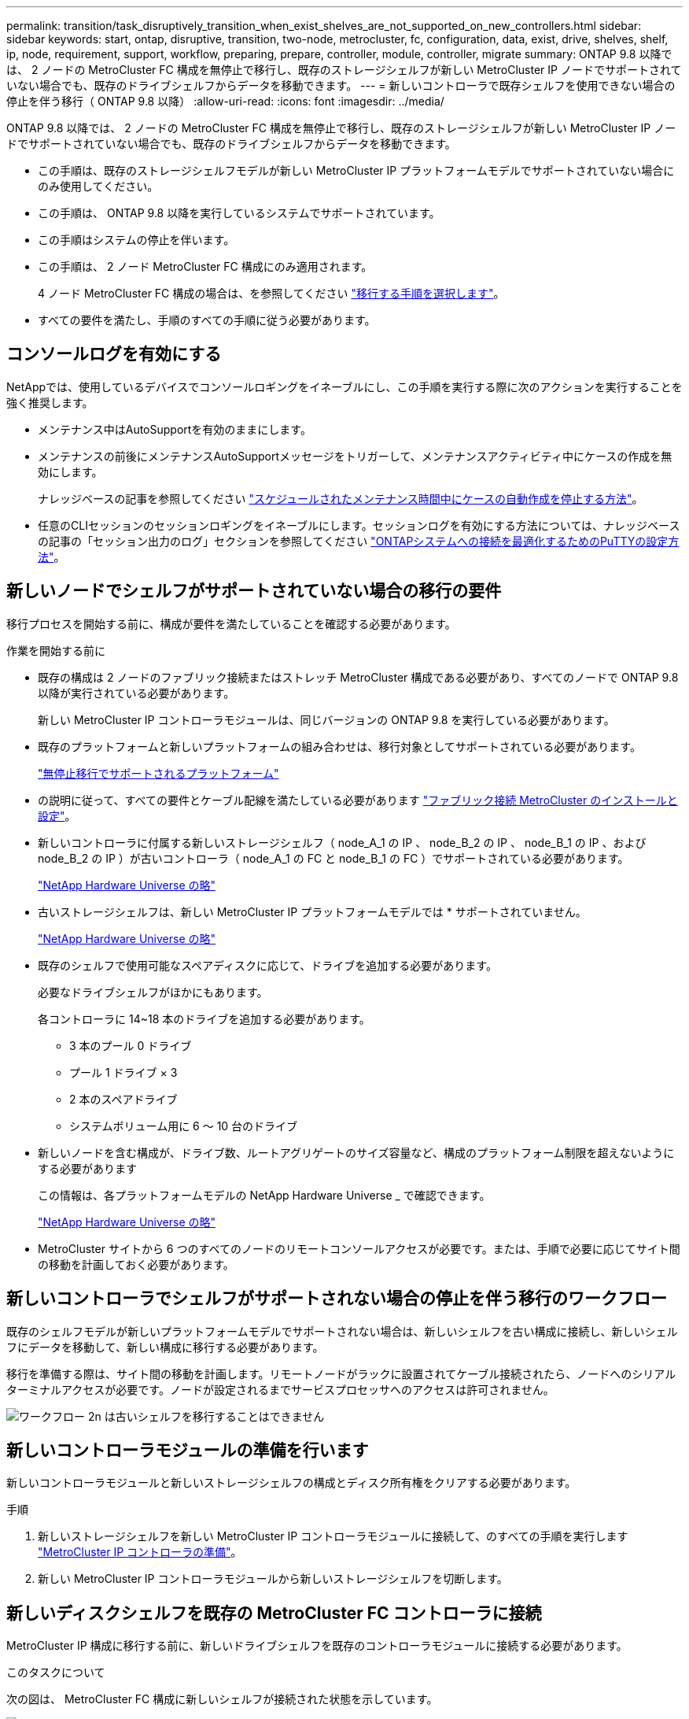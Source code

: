 ---
permalink: transition/task_disruptively_transition_when_exist_shelves_are_not_supported_on_new_controllers.html 
sidebar: sidebar 
keywords: start, ontap, disruptive, transition, two-node, metrocluster, fc, configuration, data, exist, drive, shelves, shelf, ip, node, requirement, support, workflow, preparing, prepare, controller, module, controller, migrate 
summary: ONTAP 9.8 以降では、 2 ノードの MetroCluster FC 構成を無停止で移行し、既存のストレージシェルフが新しい MetroCluster IP ノードでサポートされていない場合でも、既存のドライブシェルフからデータを移動できます。 
---
= 新しいコントローラで既存シェルフを使用できない場合の停止を伴う移行（ ONTAP 9.8 以降）
:allow-uri-read: 
:icons: font
:imagesdir: ../media/


[role="lead"]
ONTAP 9.8 以降では、 2 ノードの MetroCluster FC 構成を無停止で移行し、既存のストレージシェルフが新しい MetroCluster IP ノードでサポートされていない場合でも、既存のドライブシェルフからデータを移動できます。

* この手順は、既存のストレージシェルフモデルが新しい MetroCluster IP プラットフォームモデルでサポートされていない場合にのみ使用してください。
* この手順は、 ONTAP 9.8 以降を実行しているシステムでサポートされています。
* この手順はシステムの停止を伴います。
* この手順は、 2 ノード MetroCluster FC 構成にのみ適用されます。
+
4 ノード MetroCluster FC 構成の場合は、を参照してください link:concept_choosing_your_transition_procedure_mcc_transition.html["移行する手順を選択します"]。

* すべての要件を満たし、手順のすべての手順に従う必要があります。




== コンソールログを有効にする

NetAppでは、使用しているデバイスでコンソールロギングをイネーブルにし、この手順を実行する際に次のアクションを実行することを強く推奨します。

* メンテナンス中はAutoSupportを有効のままにします。
* メンテナンスの前後にメンテナンスAutoSupportメッセージをトリガーして、メンテナンスアクティビティ中にケースの作成を無効にします。
+
ナレッジベースの記事を参照してください link:https://kb.netapp.com/Support_Bulletins/Customer_Bulletins/SU92["スケジュールされたメンテナンス時間中にケースの自動作成を停止する方法"^]。

* 任意のCLIセッションのセッションロギングをイネーブルにします。セッションログを有効にする方法については、ナレッジベースの記事の「セッション出力のログ」セクションを参照してください link:https://kb.netapp.com/on-prem/ontap/Ontap_OS/OS-KBs/How_to_configure_PuTTY_for_optimal_connectivity_to_ONTAP_systems["ONTAPシステムへの接続を最適化するためのPuTTYの設定方法"^]。




== 新しいノードでシェルフがサポートされていない場合の移行の要件

移行プロセスを開始する前に、構成が要件を満たしていることを確認する必要があります。

.作業を開始する前に
* 既存の構成は 2 ノードのファブリック接続またはストレッチ MetroCluster 構成である必要があり、すべてのノードで ONTAP 9.8 以降が実行されている必要があります。
+
新しい MetroCluster IP コントローラモジュールは、同じバージョンの ONTAP 9.8 を実行している必要があります。

* 既存のプラットフォームと新しいプラットフォームの組み合わせは、移行対象としてサポートされている必要があります。
+
link:concept_supported_platforms_for_transition.html["無停止移行でサポートされるプラットフォーム"]

* の説明に従って、すべての要件とケーブル配線を満たしている必要があります link:../install-fc/index.html["ファブリック接続 MetroCluster のインストールと設定"]。
* 新しいコントローラに付属する新しいストレージシェルフ（ node_A_1 の IP 、 node_B_2 の IP 、 node_B_1 の IP 、および node_B_2 の IP ）が古いコントローラ（ node_A_1 の FC と node_B_1 の FC ）でサポートされている必要があります。
+
https://hwu.netapp.com["NetApp Hardware Universe の略"^]

* 古いストレージシェルフは、新しい MetroCluster IP プラットフォームモデルでは * サポートされていません。
+
https://hwu.netapp.com["NetApp Hardware Universe の略"^]

* 既存のシェルフで使用可能なスペアディスクに応じて、ドライブを追加する必要があります。
+
必要なドライブシェルフがほかにもあります。

+
各コントローラに 14~18 本のドライブを追加する必要があります。

+
** 3 本のプール 0 ドライブ
** プール 1 ドライブ × 3
** 2 本のスペアドライブ
** システムボリューム用に 6 ～ 10 台のドライブ


* 新しいノードを含む構成が、ドライブ数、ルートアグリゲートのサイズ容量など、構成のプラットフォーム制限を超えないようにする必要があります
+
この情報は、各プラットフォームモデルの NetApp Hardware Universe _ で確認できます。

+
https://hwu.netapp.com["NetApp Hardware Universe の略"]

* MetroCluster サイトから 6 つのすべてのノードのリモートコンソールアクセスが必要です。または、手順で必要に応じてサイト間の移動を計画しておく必要があります。




== 新しいコントローラでシェルフがサポートされない場合の停止を伴う移行のワークフロー

既存のシェルフモデルが新しいプラットフォームモデルでサポートされない場合は、新しいシェルフを古い構成に接続し、新しいシェルフにデータを移動して、新しい構成に移行する必要があります。

移行を準備する際は、サイト間の移動を計画します。リモートノードがラックに設置されてケーブル接続されたら、ノードへのシリアルターミナルアクセスが必要です。ノードが設定されるまでサービスプロセッサへのアクセスは許可されません。

image::../media/workflow_2n_transition_old_shelves_not_supported.png[ワークフロー 2n は古いシェルフを移行することはできません]



== 新しいコントローラモジュールの準備を行います

新しいコントローラモジュールと新しいストレージシェルフの構成とディスク所有権をクリアする必要があります。

.手順
. 新しいストレージシェルフを新しい MetroCluster IP コントローラモジュールに接続して、のすべての手順を実行します link:../transition/concept_requirements_for_fc_to_ip_transition_2n_mcc_transition.html#preparing-the-metrocluster-ip-controllers["MetroCluster IP コントローラの準備"]。
. 新しい MetroCluster IP コントローラモジュールから新しいストレージシェルフを切断します。




== 新しいディスクシェルフを既存の MetroCluster FC コントローラに接続

MetroCluster IP 構成に移行する前に、新しいドライブシェルフを既存のコントローラモジュールに接続する必要があります。

.このタスクについて
次の図は、 MetroCluster FC 構成に新しいシェルフが接続された状態を示しています。

image::../media/transition_2n_unsupported_old_new_shelves_to_old_controllers.png[サポートされていない古い新しいシェルフは移行 2n で古いコントローラに移動します]

.手順
. node_A_1 の FC と node_A_2 のディスク自動割り当てを無効にします。
+
disk option modify -node node_name autoassign off

+
このコマンドはノードごとに実行する必要があります。

+
ディスクの自動割り当ては、 node_A_1 に FC および node_B_1 に追加するシェルフの割り当てを回避するために無効になります。移行の一環として、ノード node_A_1 の IP と node_B_1 の IP にディスクを使用し、自動割り当てを許可した場合は、あとでディスク所有権を削除してから、 node_A_1 の IP と node_B_2 の IP にディスクを割り当てる必要があります。

. 必要に応じて FC-to-SAS ブリッジを使用し、新しいシェルフを既存の MetroCluster FC ノードに接続します。
+
の要件と手順を参照してください link:../maintain/task_hot_add_a_sas_disk_shelf_in_a_direct_attached_mcc_configuration_us_sas_optical_cables.html["MetroCluster FC 構成へのストレージのホットアド"]





== ルートアグリゲートを移行して、新しいディスクシェルフにデータを移動します

古いドライブシェルフから、 MetroCluster IP ノードで使用する新しいドライブシェルフにルートアグリゲートを移動する必要があります。

.このタスクについて
このタスクは、既存のノード（ node_A_1 の FC と node_B_1 の FC ）に移行する前に実行します。

.手順
. コントローラ node_B_1 から FC からネゴシエートスイッチオーバーを実行します。
+
MetroCluster スイッチオーバー

. node_B_1 から FC へのリカバリのアグリゲートの修復とルートの修復の手順を実行します。
+
「 MetroCluster heal-phase aggregates 」

+
「 MetroCluster heal-phase root-aggregates 」

. ブートコントローラ node_A_1 - FC ：
+
「 boot_ontap 」

. 新しいシェルフの未割り当てディスクをコントローラ node_A_1 の FC の適切なプールに割り当てます。
+
.. シェルフのディスクを特定します。
+
disk show -shelf pool_0_shelf-fields container-type 、 diskpathnames

+
disk show -shelf pool_1_shelf-fields container-type 、 diskpathnames

.. ローカルモードに切り替えて、ローカルノードでコマンドを実行します。
+
'run local' のように指定します

.. ディスクを割り当てます。
+
「 disk assign disk1disk2disk3disk... 」 -p 0`

+
「 disk assign disk4disk5disk6disk …」 -p 1`

.. ローカルモードを終了します。
+
「 exit



. 新しいミラーされたアグリゲートを作成してコントローラ node_A_1 の新しいルートアグリゲートにします。
+
.. 権限モードを advanced に設定します。
+
'set priv advanced'

.. アグリゲートを作成します。
+
アグリゲート create -aggregate new_aggr-disklist disk1 、 disk2 、 disk3 、… -mirror-disklist disk4disk5 、 disk6 、… -raidtypese-as -exist-root-force-small-aggregate true aggr show -aggregate new_aggr-fields percent-snapshot-space を使用できます

+
percent-snapshot-space 値が 5% 未満の場合は、 5% を超える値にする必要があります。

+
aggr modify new_aggr-percent-snapshotSpace 5`

.. 権限モードを admin に戻します。
+
'set priv admin' のように設定します



. 新しいアグリゲートが適切に作成されたことを確認します。
+
'node run -node local sysconfig -r を実行します

. ノードレベルとクラスタレベルの構成バックアップを作成します。
+

NOTE: スイッチオーバー中にバックアップが作成されると、クラスタはスイッチオーバーされたリカバリの状態を認識します。システム構成のバックアップとアップロードは、このバックアップがなければクラスタ間で MetroCluster 構成を再確立できないために成功する必要があります。

+
.. クラスタバックアップを作成します。
+
' system configuration backup create -node local-backup-type cluster -backup-name_cluster-backup-name_`

.. クラスタバックアップの作成を確認します
+
「 job show -id job-IDStatus 」のように入力します

.. ノードバックアップを作成します。
+
system configuration backup create -node local-backup-type node-backup-name_node-backup-name-name_`

.. クラスタとノードの両方のバックアップを確認します。
+
「 system configuration backup show 」を参照してください

+
出力に両方のバックアップが表示されるまで、コマンドを繰り返し実行できます。



. バックアップのコピーを作成します。
+
バックアップは、新しいルート・ボリュームのブート時にローカルで失われるため、別の場所に保存する必要があります。

+
FTP または HTTP サーバにバックアップをアップロードしたり、「 scp 」コマンドを使用してバックアップをコピーしたりできます。

+
[cols="1,3"]
|===


| プロセス | 手順 


 a| 
* バックアップを FTP または HTTP サーバ * にアップロードします
 a| 
.. クラスタバックアップをアップロードします。
+
'system configuration backup upload -node local-backup_cluster-backup-name_-destination url

.. ノードバックアップをアップロードします。
+
'system configuration backup upload -node local-backup_node-backup-name_-destination url





 a| 
* セキュアコピー * を使用して、バックアップをリモート・サーバにコピーします
 a| 
リモートサーバから次の scp コマンドを使用します。

.. クラスタバックアップをコピーします。
+
`scp diagnode-mgmt -FC) :/mroot/etc/backup/config/cluster-backup-name.7z

.. ノードのバックアップをコピーします。
+
「 scp diag@node-mgmt -fc ： /mroot/etc/backup/config/node-backup-name.7z 」を参照してください



|===
. node_A_1 の停止 - FC ：
+
halt -node local-ignore-quorum -warnings true

. node_A_1 のブート - FC をメンテナンスモードにします。
+
「 boot_ontap maint 」を使用してください

. メンテナンスモードで、必要な変更を行ってアグリゲートを root として設定します。
+
.. HA ポリシーを CFO に設定します。
+
「 aggr options new_aggr ha_policy cfo 」を参照してください

+
続行するかどうかを確認するメッセージが表示されたら、「 yes 」と入力します。

+
[listing]
----
Are you sure you want to proceed (y/n)?
----
.. 新しいアグリゲートを root として設定します。
+
「 aggr options new_aggr root 」のように指定します

.. LOADER プロンプトに移動します。
+
「 halt 」



. コントローラをブートして、システム構成をバックアップします。
+
新しいルートボリュームが検出されると、ノードはリカバリモードでブートします

+
.. コントローラをブートします。
+
「 boot_ontap 」

.. ログインし、設定をバックアップします。
+
ログインすると、次の警告が表示されます。

+
[listing]
----
Warning: The correct cluster system configuration backup must be restored. If a backup
from another cluster or another system state is used then the root volume will need to be
recreated and NGS engaged for recovery assistance.
----
.. advanced 権限モードに切り替えます。
+
「 advanced 」の権限が必要です

.. クラスタ構成をサーバにバックアップします。
+
「 system configuration backup download -node local-source url of server/cluster-backup-name.7z

.. ノード構成をサーバにバックアップします。
+
「 system configuration backup download -node local-source url of server/node-backup-name.7z

.. admin モードに戻ります。
+
「特権管理者」



. クラスタの健常性を確認します。
+
.. 次のコマンドを問題に設定します。
+
「 cluster show 」を参照してください

.. 権限モードを advanced に設定します。
+
「 advanced 」の権限が必要です

.. クラスタ構成の詳細を確認します。
+
「 cluster ring show 」を参照してください

.. admin 権限レベルに戻ります。
+
「特権管理者」



. MetroCluster 構成の運用モードを確認し、 MetroCluster チェックを実行
+
.. MetroCluster 構成と運用モードが正常な状態であることを確認します。
+
「 MetroCluster show 」

.. 想定されるすべてのノードが表示されることを確認します。
+
MetroCluster node show

.. 次のコマンドを問題に設定します。
+
「 MetroCluster check run 」のようになります

.. MetroCluster チェックの結果を表示します。
+
MetroCluster チェックショー



. コントローラ node_B_1 から FC にスイッチバックを実行します。
+
MetroCluster スイッチバック

. MetroCluster 構成の動作を確認します。
+
.. MetroCluster 構成と運用モードが正常な状態であることを確認します。
+
「 MetroCluster show 」

.. MetroCluster チェックを実行します。
+
「 MetroCluster check run 」のようになります

.. MetroCluster チェックの結果を表示します。
+
MetroCluster チェックショー



. 新しいルートボリュームを Volume Location Database に追加します。
+
.. 権限モードを advanced に設定します。
+
「 advanced 」の権限が必要です

.. ノードにボリュームを追加します。
+
volume add-other-volumes – node node_A_1 -FC

.. admin 権限レベルに戻ります。
+
「特権管理者」



. ボリュームが認識され、 mroot であることを確認します。
+
.. アグリゲートを表示します。
+
「 storage aggregate show

.. ルートボリュームの mroot が使用されていることを確認します。
+
storage aggregate show -fields には -mroot があります

.. ボリュームを表示します。
+
volume show



. 新しいセキュリティ証明書を作成して System Manager へのアクセスを再度有効にします。
+
'security certificate create -common-name_-type server-size 2048

. 同じ手順を繰り返して、 node_A_1 の FC が所有するシェルフのアグリゲートを移行します。
. クリーンアップを実行します。
+
古いルートボリュームとルートアグリゲートを削除するには、 node_A_1 の FC と node_B_1 の両方で次の手順を実行する必要があります。

+
.. 古いルートボリュームを削除します。
+
'run local' のように指定します

+
vol offline old_vol0

+
「 vol destroy old_vol0 」のようになります

+
「 exit

+
volume remove-other-volume -vserver node_name -volume old_vol0

.. 元のルートアグリゲートを削除します。
+
「 aggr offline -aggregate old_aggr0_cluster1_01 」のように表示されます

+
「 aggr delete -aggregate old_aggr0_cluster1_01 」のように表示されます



. 新しいコントローラ上のアグリゲートに、一度に 1 つのボリュームずつデータボリュームを移行します。
+
を参照してください http://docs.netapp.com/platstor/topic/com.netapp.doc.hw-upgrade-controller/GUID-AFE432F6-60AD-4A79-86C0-C7D12957FA63.html["アグリゲートの作成と新しいノードへのボリュームの移動"^]

. の手順をすべて実行して古いシェルフを撤去します link:task_disruptively_transition_while_move_volumes_from_old_shelves_to_new_shelves.html["撤去するシェルフは node_A_1 から FC 、 node_A_1 から FC を移行"]。




== 構成を移行しています

詳細な移行手順に従う必要があります。

.このタスクについて
以降の手順では、他のトピックに進んでいます。各トピックの手順は記載された順序で実行する必要があります。

.手順
. ポートマッピングを計画
+
のすべての手順を実行します link:../transition/concept_requirements_for_fc_to_ip_transition_2n_mcc_transition.html#mapping-ports-from-the-metrocluster-fc-nodes-to-the-metrocluster-ip-nodes["MetroCluster FC ノードから MetroCluster IP ノードへのポートのマッピング"]。

. MetroCluster IP コントローラを準備
+
のすべての手順を実行します link:../transition/concept_requirements_for_fc_to_ip_transition_2n_mcc_transition.html#preparing-the-metrocluster-ip-controllers["MetroCluster IP コントローラの準備"]。

. MetroCluster 構成の健全性を確認
+
のすべての手順を実行します link:../transition/concept_requirements_for_fc_to_ip_transition_2n_mcc_transition.html#verifying-the-health-of-the-metrocluster-fc-configuration["MetroCluster FC 構成の健全性の確認"]。

. 既存の MetroCluster FC ノードを準備して削除
+
のすべての手順を実行します link:../transition/task_transition_the_mcc_fc_nodes_2n_mcc_transition_supertask.html["MetroCluster FC ノードを移行します"]。

. 新しい MetroCluster IP ノードを追加します。
+
のすべての手順を実行します link:task_connect_the_mcc_ip_controller_modules_2n_mcc_transition_supertask.html["MetroCluster IP コントローラモジュールを接続します"]。

. 新しい MetroCluster IP ノードの移行と初期設定を完了します。
+
のすべての手順を実行します link:task_configure_the_new_nodes_and_complete_transition.html["新しいノードの設定と移行の完了"]。


